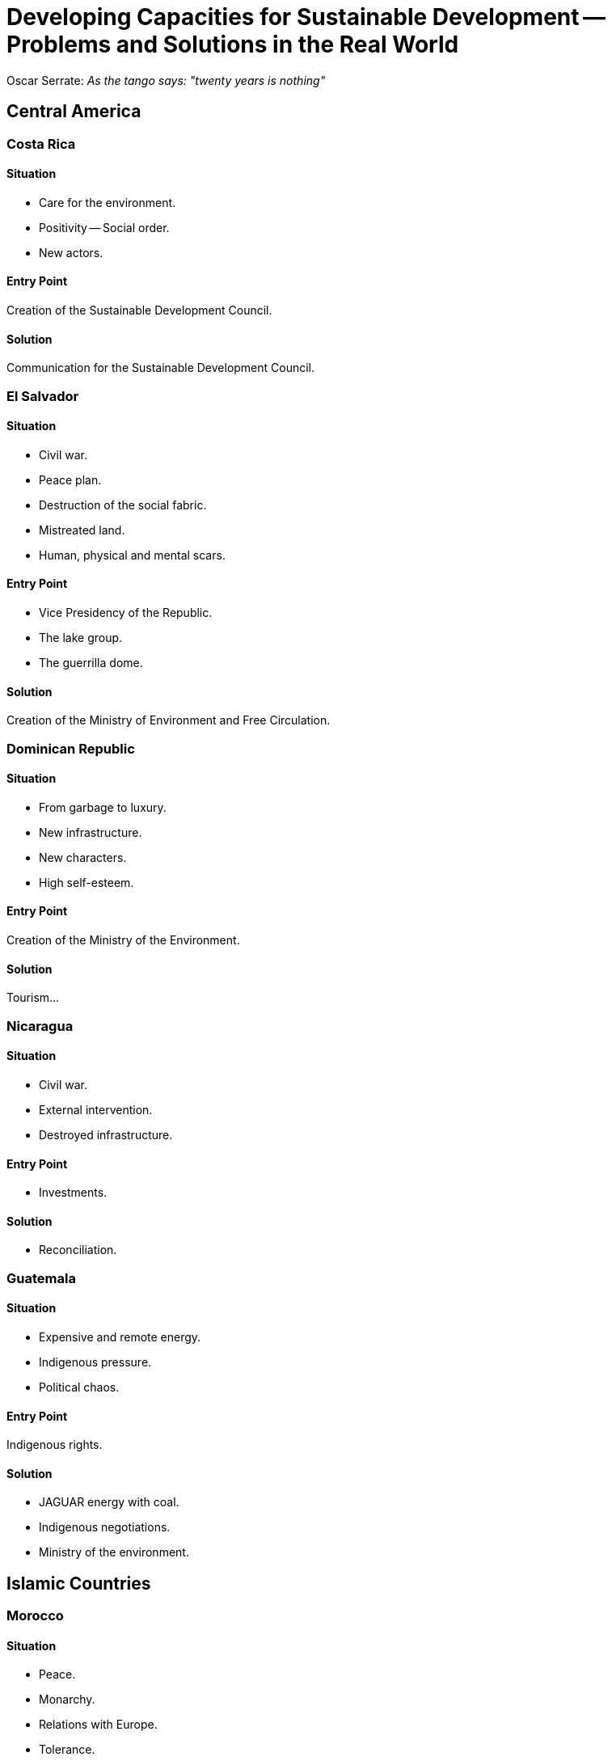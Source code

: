 = Developing Capacities for Sustainable Development -- Problems and Solutions in the Real World

Oscar Serrate: _As the tango says: "twenty years is nothing"_

== Central America

=== Costa Rica

==== Situation

- Care for the environment.
- Positivity -- Social order.
- New actors.

==== Entry Point

Creation of the Sustainable Development Council.

==== Solution

Communication for the Sustainable Development Council.

=== El Salvador

==== Situation

- Civil war.
- Peace plan.
- Destruction of the social fabric.
- Mistreated land.
- Human, physical and mental scars.

==== Entry Point

- Vice Presidency of the Republic.
- The lake group.
- The guerrilla dome.

==== Solution

Creation of the Ministry of Environment and Free Circulation.

=== Dominican Republic

==== Situation

- From garbage to luxury.
- New infrastructure.
- New characters.
- High self-esteem.

==== Entry Point

Creation of the Ministry of the Environment.

==== Solution

Tourism...

=== Nicaragua

==== Situation

- Civil war.
- External intervention.
- Destroyed infrastructure.

==== Entry Point

- Investments.

==== Solution

- Reconciliation.

=== Guatemala

==== Situation

- Expensive and remote energy.
- Indigenous pressure.
- Political chaos.

==== Entry Point

Indigenous rights.

==== Solution

- JAGUAR energy with coal.
- Indigenous negotiations.
- Ministry of the environment.

== Islamic Countries

=== Morocco

==== Situation

- Peace.
- Monarchy.
- Relations with Europe.
- Tolerance.

==== Entry Point

Creation of the Ministry of the Environment.

==== Solution

Digitalization.

=== Jordan

==== Situation

- Stability.
- Transition in Royalty.
- Modernization.
- Neighboring wars.

==== Entry Point

The role of the princess.

==== Solution

Social works and communication.

=== Palestine

==== Situation

- Permanent war.
- Water scarcity.
- Diaspora.

==== Entry Point

Water supply.

==== Solution

Global networks.

=== Egypt

==== Situation

- Third world power.
- Urbanization.
- Conflicts.
- Dictatorship.

==== Entry Point

- Health.
- Tourism.
- Nile River.

==== Solution

No solution at that time.

== Asia

=== Mongolia

==== Situation

- Extreme poverty.
- Deculturalization.
- Desert.
- Climate.

==== Entry Point

- Export.
- Self-esteem.

==== Solution

- Investment.
- _"Resurrect"_ Genhis Khan.

=== Turkey

==== Situation

- Bi-continental.
- Regional conflicts.
- Politics.
- Militarism.

==== Entry Point

Entry into Europe.

==== Solution

Council of the environment.

=== China

==== Situation

- High economic growth.
- Concentration on the coast.
- Cultural isolation.
- Political changes.
- Human rights.

==== Entry Point

- Women conference.
- Human rights.

==== Solution

- Sustainability in global trade.
- Western technology.
- Relations with Taiwan and Hong Kong.

== Eastern Europe

=== Slovakia

==== Situation

- Division with Czech Republic (velvet revolution).
- Proximity to Austria.
- New generation.
- Danube River.

==== Entry Point

- Being part of Europe.
- Tourism.

==== Solution

Creation of the Ministry of the Environment.

=== Moldova

==== Situation

- The poorest country in Europe.
- Excess of services.
- Deculturalization.
- Agricultural monoculture.
- Rural areas too poor.

==== Entry Point

- Entry into Europe.
- Economic reconstruction.

==== Solution

Export of wine.

=== Azerbaijan.

==== Situation

- Caspian Sea.
- Oil conflicts.
- Neighboring conflicts.
- Deculturalization.
- Corruption.

==== Entry Point

Negotiation with oil companies, science and technology.

==== Solution

Corporate responsibility programs and projects.

=== Ukraine

==== Situation

- Conflicts with Russia.
- Crimea.
- Regionalism.
- Racism.
- Chernobyl.

==== Entry Point

Chernobyl.

==== Solution

- Democracy.
- Investment.
- Decentralization.
- Environment.

== South America

=== Ecuador

==== Situation

- Regionalism.
- Quito and the volcano.
- Dollarization.
- Militarism.
- Indigenous conflicts.

==== Entry Point

Creation of the Ministry of Environment of Galapagos.

==== Solution

- International markets.
- Tourism.
- Innovation.
- Principles of Ecuador.
- The _middle of the world._

=== Paraguay

==== Situation

- The Chaco desert.
- The Guarani.
- Smuggling.
- Itaipu.

==== Entry Point

- Landlocked countries.
- Tourism.

==== Solution

- Chaco Project.
- Priority to landlocked countries.

=== Peru

==== Situation

- Centralism of Lima.
- Lack of gas and energy.
- Political crisis.
- Terrorism.
- Superstitions.

==== Entry Point

- PHOENIX Energy.
- Camisea Agreement.

==== Solution

- Local action in Chila.
- Gastronomical Tourism.

=== Bolivia

==== Situation

- Poverty.
- Regionalism.
- Mining traditionalism.

==== Entry Point

Creation of Ministry of Sustainable Development.

==== Solution

- Agriculture exportation.
- Gas pipeline.
- Amazonia.
- Popular participation.
